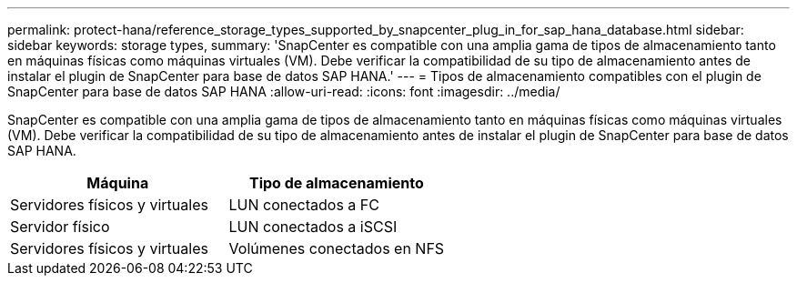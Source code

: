 ---
permalink: protect-hana/reference_storage_types_supported_by_snapcenter_plug_in_for_sap_hana_database.html 
sidebar: sidebar 
keywords: storage types, 
summary: 'SnapCenter es compatible con una amplia gama de tipos de almacenamiento tanto en máquinas físicas como máquinas virtuales (VM). Debe verificar la compatibilidad de su tipo de almacenamiento antes de instalar el plugin de SnapCenter para base de datos SAP HANA.' 
---
= Tipos de almacenamiento compatibles con el plugin de SnapCenter para base de datos SAP HANA
:allow-uri-read: 
:icons: font
:imagesdir: ../media/


[role="lead"]
SnapCenter es compatible con una amplia gama de tipos de almacenamiento tanto en máquinas físicas como máquinas virtuales (VM). Debe verificar la compatibilidad de su tipo de almacenamiento antes de instalar el plugin de SnapCenter para base de datos SAP HANA.

|===
| Máquina | Tipo de almacenamiento 


 a| 
Servidores físicos y virtuales
 a| 
LUN conectados a FC



 a| 
Servidor físico
 a| 
LUN conectados a iSCSI



 a| 
Servidores físicos y virtuales
 a| 
Volúmenes conectados en NFS

|===
